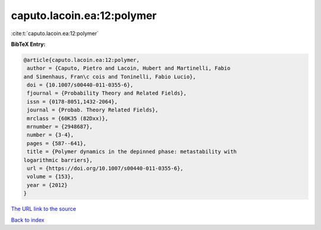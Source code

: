 caputo.lacoin.ea:12:polymer
===========================

:cite:t:`caputo.lacoin.ea:12:polymer`

**BibTeX Entry:**

.. code-block:: bibtex

   @article{caputo.lacoin.ea:12:polymer,
    author = {Caputo, Pietro and Lacoin, Hubert and Martinelli, Fabio
   and Simenhaus, Fran\c cois and Toninelli, Fabio Lucio},
    doi = {10.1007/s00440-011-0355-6},
    fjournal = {Probability Theory and Related Fields},
    issn = {0178-8051,1432-2064},
    journal = {Probab. Theory Related Fields},
    mrclass = {60K35 (82Dxx)},
    mrnumber = {2948687},
    number = {3-4},
    pages = {587--641},
    title = {Polymer dynamics in the depinned phase: metastability with
   logarithmic barriers},
    url = {https://doi.org/10.1007/s00440-011-0355-6},
    volume = {153},
    year = {2012}
   }

`The URL link to the source <ttps://doi.org/10.1007/s00440-011-0355-6}>`__


`Back to index <../By-Cite-Keys.html>`__
